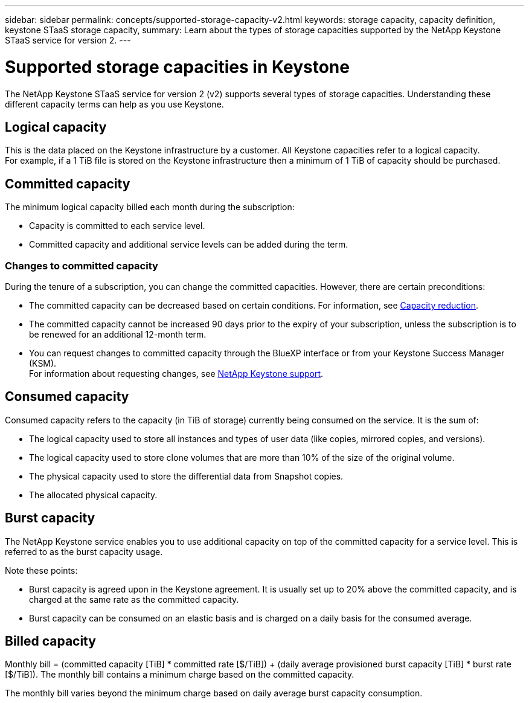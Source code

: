---
sidebar: sidebar
permalink: concepts/supported-storage-capacity-v2.html
keywords: storage capacity, capacity definition, keystone STaaS storage capacity,
summary: Learn about the types of storage capacities supported by the NetApp Keystone STaaS service for version 2.
---

= Supported storage capacities in Keystone
:hardbreaks:
:nofooter:
:icons: font
:linkattrs:
:imagesdir: ../media/

[.lead]
The NetApp Keystone STaaS service for version 2 (v2) supports several types of storage capacities. Understanding these different capacity terms can help as you use Keystone.

== Logical capacity
This is the data placed on the Keystone infrastructure by a customer. All Keystone capacities refer to a logical capacity.
For example, if a 1 TiB file is stored on the Keystone infrastructure then a minimum of 1 TiB of capacity should be purchased.

== Committed capacity
The minimum logical capacity billed each month during the subscription:

** Capacity is committed to each service level.
** Committed capacity and additional service levels can be added during the term.

=== Changes to committed capacity
During the tenure of a subscription, you can change the committed capacities. However, there are certain preconditions:

*	The committed capacity can be decreased based on certain conditions. For information, see link:../concepts/capacity-requirements.html[Capacity reduction].
*	The committed capacity cannot be increased 90 days prior to the expiry of your subscription, unless the subscription is to be renewed for an additional 12-month term.
* You can request changes to committed capacity through the BlueXP interface or from your Keystone Success Manager (KSM).
For information about requesting changes, see link:../concepts/gssc.html[NetApp Keystone support].

== Consumed capacity
Consumed capacity refers to the capacity (in TiB of storage) currently being consumed on the service. It is the sum of:

* The logical capacity used to store all instances and types of user data (like copies, mirrored copies, and versions).
* The logical capacity used to store clone volumes that are more than 10% of the size of the original volume.
* The physical capacity used to store the differential data from Snapshot copies.
* The allocated physical capacity.

== Burst capacity
The NetApp Keystone service enables you to use additional capacity on top of the committed capacity for a service level. This is referred to as the burst capacity usage.

Note these points:

** Burst capacity is agreed upon in the Keystone agreement. It is usually set up to 20% above the committed capacity, and is charged at the same rate as the committed capacity.
** Burst capacity can be consumed on an elastic basis and is charged on a daily basis for the consumed average.

== Billed capacity
Monthly bill = (committed capacity [TiB] * committed rate [$/TiB]) + (daily average provisioned burst capacity [TiB] * burst rate [$/TiB]). The monthly bill contains a minimum charge based on the committed capacity.

The monthly bill varies beyond the minimum charge based on daily average burst capacity consumption.
